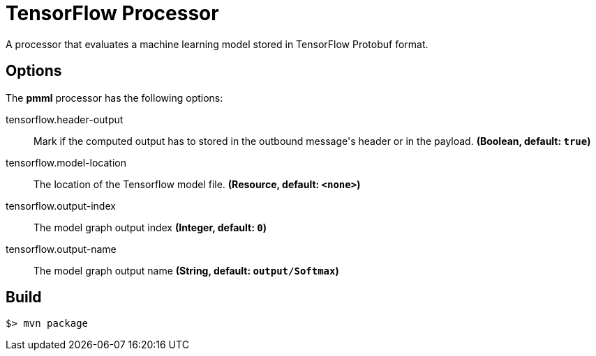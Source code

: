 //tag::ref-doc[]
= TensorFlow Processor

A processor that evaluates a machine learning model stored in TensorFlow Protobuf format.

== Options

The **$$pmml$$** $$processor$$ has the following options:

//tag::configuration-properties[]
$$tensorflow.header-output$$:: $$Mark if the computed output has to stored in the outbound message's header or in the payload.$$ *($$Boolean$$, default: `$$true$$`)*
$$tensorflow.model-location$$:: $$The location of the Tensorflow model file.$$ *($$Resource$$, default: `$$<none>$$`)*
$$tensorflow.output-index$$:: $$The model graph output index$$ *($$Integer$$, default: `$$0$$`)*
$$tensorflow.output-name$$:: $$The model graph output name$$ *($$String$$, default: `$$output/Softmax$$`)*
//end::configuration-properties[]

//end::ref-doc[]
== Build

```
$> mvn package
```
